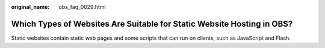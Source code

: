 :original_name: obs_faq_0029.html

.. _obs_faq_0029:

Which Types of Websites Are Suitable for Static Website Hosting in OBS?
=======================================================================

Static websites contain static web pages and some scripts that can run on clients, such as JavaScript and Flash.

